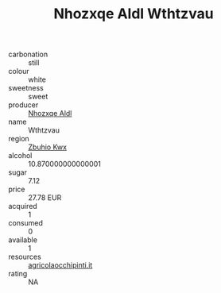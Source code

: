 :PROPERTIES:
:ID:                     0184d923-0885-4b30-ab2e-191493d32e6c
:END:
#+TITLE: Nhozxqe Aldl Wthtzvau 

- carbonation :: still
- colour :: white
- sweetness :: sweet
- producer :: [[id:539af513-9024-4da4-8bd6-4dac33ba9304][Nhozxqe Aldl]]
- name :: Wthtzvau
- region :: [[id:36bcf6d4-1d5c-43f6-ac15-3e8f6327b9c4][Zbuhio Kwx]]
- alcohol :: 10.870000000000001
- sugar :: 7.12
- price :: 27.78 EUR
- acquired :: 1
- consumed :: 0
- available :: 1
- resources :: [[http://www.agricolaocchipinti.it/it/vinicontrada][agricolaocchipinti.it]]
- rating :: NA


